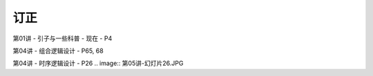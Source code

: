 .. -----------------------------------------------------------------------------
   ..
   ..  Filename       : index.rst
   ..  Author         : Huang Leilei
   ..  Status         : phase 000
   ..  Created        : 2025-02-18
   ..  Description    : description about 修订
   ..
.. -----------------------------------------------------------------------------

订正
----------------------------------------

第01讲 - 引子与一些科普 - 现在 - P4

.. image:: 第01讲-1-幻灯片4.JPG

第04讲 - 组合逻辑设计 - P65, 68

.. image:: 第04讲-幻灯片65.JPG
.. image:: 第04讲-幻灯片68.JPG

第04讲 - 时序逻辑设计 - P26
.. image:: 第05讲-幻灯片26.JPG

